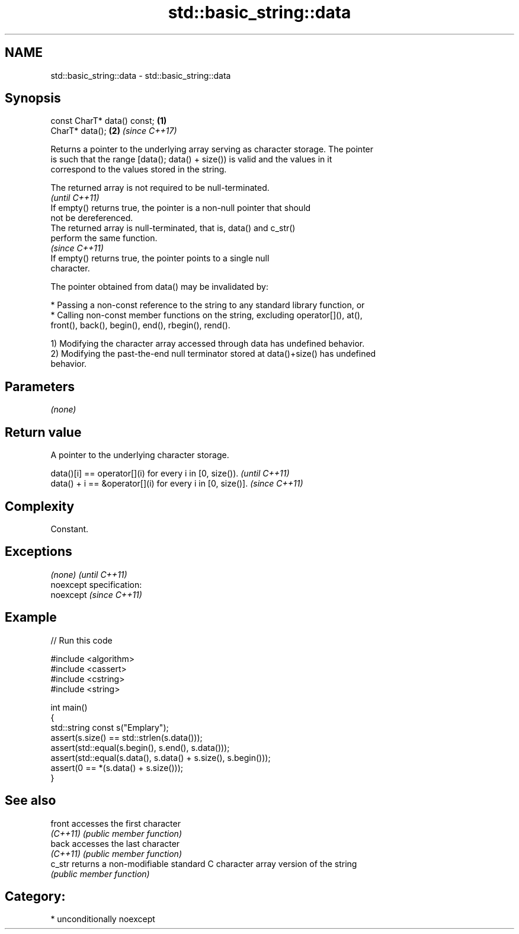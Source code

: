 .TH std::basic_string::data 3 "2017.04.02" "http://cppreference.com" "C++ Standard Libary"
.SH NAME
std::basic_string::data \- std::basic_string::data

.SH Synopsis
   const CharT* data() const; \fB(1)\fP
   CharT* data();             \fB(2)\fP \fI(since C++17)\fP

   Returns a pointer to the underlying array serving as character storage. The pointer
   is such that the range [data(); data() + size()) is valid and the values in it
   correspond to the values stored in the string.

   The returned array is not required to be null-terminated.
                                                                          \fI(until C++11)\fP
   If empty() returns true, the pointer is a non-null pointer that should
   not be dereferenced.
   The returned array is null-terminated, that is, data() and c_str()
   perform the same function.
                                                                          \fI(since C++11)\fP
   If empty() returns true, the pointer points to a single null
   character.

   The pointer obtained from data() may be invalidated by:

     * Passing a non-const reference to the string to any standard library function, or
     * Calling non-const member functions on the string, excluding operator[](), at(),
       front(), back(), begin(), end(), rbegin(), rend().

   1) Modifying the character array accessed through data has undefined behavior.
   2) Modifying the past-the-end null terminator stored at data()+size() has undefined
   behavior.

.SH Parameters

   \fI(none)\fP

.SH Return value

   A pointer to the underlying character storage.

   data()[i] == operator[](i) for every i in [0, size()).   \fI(until C++11)\fP
   data() + i == &operator[](i) for every i in [0, size()]. \fI(since C++11)\fP

.SH Complexity

   Constant.

.SH Exceptions

   \fI(none)\fP                    \fI(until C++11)\fP
   noexcept specification:  
   noexcept                  \fI(since C++11)\fP
     

.SH Example

   
// Run this code

 #include <algorithm>
 #include <cassert>
 #include <cstring>
 #include <string>
  
 int main()
 {
   std::string const s("Emplary");
   assert(s.size() == std::strlen(s.data()));
   assert(std::equal(s.begin(), s.end(), s.data()));
   assert(std::equal(s.data(), s.data() + s.size(), s.begin()));
   assert(0 == *(s.data() + s.size()));
 }

.SH See also

   front   accesses the first character
   \fI(C++11)\fP \fI(public member function)\fP 
   back    accesses the last character
   \fI(C++11)\fP \fI(public member function)\fP 
   c_str   returns a non-modifiable standard C character array version of the string
           \fI(public member function)\fP 

.SH Category:

     * unconditionally noexcept
